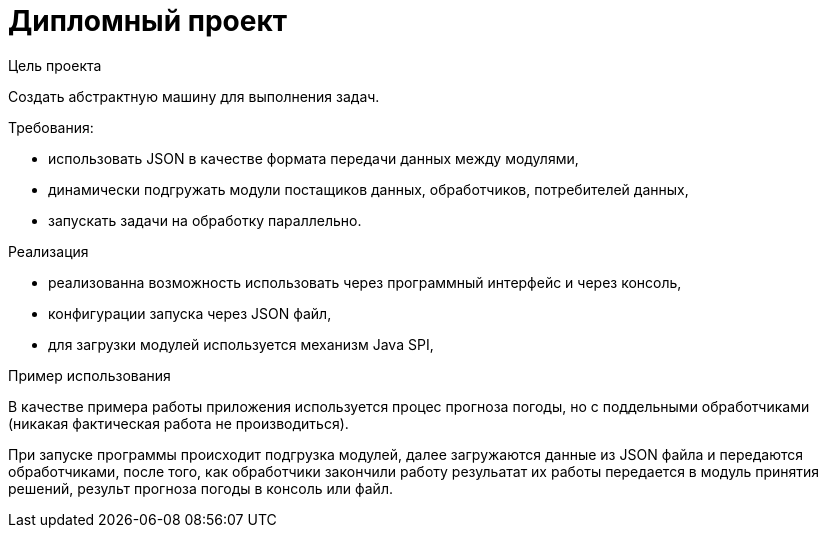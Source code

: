 = Дипломный проект

.Цель проекта
Создать абстрактную машину для выполнения задач.

.Требования:
- использовать JSON в качестве формата передачи данных между модулями,
- динамически подгружать модули постащиков данных, обработчиков, потребителей данных,
- запускать задачи на обработку параллельно.

.Реализация
- реализованна возможность использовать через программный интерфейс и через консоль,
- конфигурации запуска через JSON файл,
- для загрузки модулей используется механизм Java SPI,

.Пример использования
В качестве примера работы приложения используется процес прогноза погоды, но с поддельными обработчиками (никакая фактическая работа не производиться).

При запуске программы происходит подгрузка модулей, далее загружаются данные из JSON файла и передаются обработчиками, после того, как обработчики закончили работу резульатат их работы передается в модуль принятия решений, результ прогноза погоды в консоль или файл.
